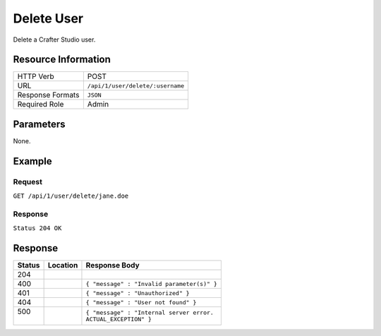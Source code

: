 .. .. include:: /includes/unicode-checkmark.rst

.. _crafter-studio-api-user-delete:

===========
Delete User
===========

Delete a Crafter Studio user.

--------------------
Resource Information
--------------------

+----------------------------+-------------------------------------------------------------------+
|| HTTP Verb                 || POST                                                             |
+----------------------------+-------------------------------------------------------------------+
|| URL                       || ``/api/1/user/delete/:username``                                 |
+----------------------------+-------------------------------------------------------------------+
|| Response Formats          || ``JSON``                                                         |
+----------------------------+-------------------------------------------------------------------+
|| Required Role             || Admin                                                            |
+----------------------------+-------------------------------------------------------------------+

----------
Parameters
----------

None.

-------
Example
-------

^^^^^^^
Request
^^^^^^^

``GET /api/1/user/delete/jane.doe``

^^^^^^^^
Response
^^^^^^^^

``Status 204 OK``

--------
Response
--------

+---------+----------------------------------+---------------------------------------------------+
|| Status || Location                        || Response Body                                    |
+=========+==================================+===================================================+
|| 204    ||                                 ||                                                  |
+---------+----------------------------------+---------------------------------------------------+
|| 400    ||                                 || ``{ "message" : "Invalid parameter(s)" }``       |
+---------+----------------------------------+---------------------------------------------------+
|| 401    ||                                 || ``{ "message" : "Unauthorized" }``               |
+---------+----------------------------------+---------------------------------------------------+
|| 404    ||                                 || ``{ "message" : "User not found" }``             |
+---------+----------------------------------+---------------------------------------------------+
|| 500    ||                                 || ``{ "message" : "Internal server error.``        |
||        ||                                 || ``ACTUAL_EXCEPTION" }``                          |
+---------+----------------------------------+---------------------------------------------------+
